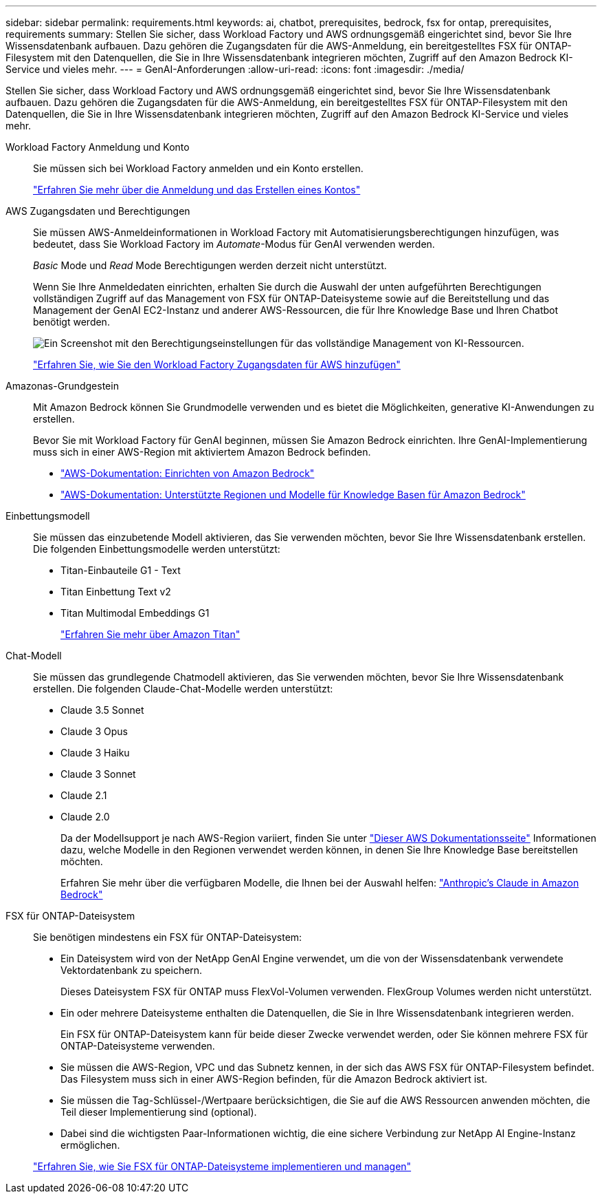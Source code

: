 ---
sidebar: sidebar 
permalink: requirements.html 
keywords: ai, chatbot, prerequisites, bedrock, fsx for ontap, prerequisites, requirements 
summary: Stellen Sie sicher, dass Workload Factory und AWS ordnungsgemäß eingerichtet sind, bevor Sie Ihre Wissensdatenbank aufbauen. Dazu gehören die Zugangsdaten für die AWS-Anmeldung, ein bereitgestelltes FSX für ONTAP-Filesystem mit den Datenquellen, die Sie in Ihre Wissensdatenbank integrieren möchten, Zugriff auf den Amazon Bedrock KI-Service und vieles mehr. 
---
= GenAI-Anforderungen
:allow-uri-read: 
:icons: font
:imagesdir: ./media/


[role="lead"]
Stellen Sie sicher, dass Workload Factory und AWS ordnungsgemäß eingerichtet sind, bevor Sie Ihre Wissensdatenbank aufbauen. Dazu gehören die Zugangsdaten für die AWS-Anmeldung, ein bereitgestelltes FSX für ONTAP-Filesystem mit den Datenquellen, die Sie in Ihre Wissensdatenbank integrieren möchten, Zugriff auf den Amazon Bedrock KI-Service und vieles mehr.

Workload Factory Anmeldung und Konto:: Sie müssen sich bei Workload Factory anmelden und ein Konto erstellen.
+
--
https://docs.netapp.com/us-en/workload-setup-admin/sign-up-saas.html["Erfahren Sie mehr über die Anmeldung und das Erstellen eines Kontos"^]

--
AWS Zugangsdaten und Berechtigungen:: Sie müssen AWS-Anmeldeinformationen in Workload Factory mit Automatisierungsberechtigungen hinzufügen, was bedeutet, dass Sie Workload Factory im _Automate_-Modus für GenAI verwenden werden.
+
--
_Basic_ Mode und _Read_ Mode Berechtigungen werden derzeit nicht unterstützt.

Wenn Sie Ihre Anmeldedaten einrichten, erhalten Sie durch die Auswahl der unten aufgeführten Berechtigungen vollständigen Zugriff auf das Management von FSX für ONTAP-Dateisysteme sowie auf die Bereitstellung und das Management der GenAI EC2-Instanz und anderer AWS-Ressourcen, die für Ihre Knowledge Base und Ihren Chatbot benötigt werden.

image:screenshot-ai-permissions.png["Ein Screenshot mit den Berechtigungseinstellungen für das vollständige Management von KI-Ressourcen."]

https://docs.netapp.com/us-en/workload-setup-admin/add-credentials.html["Erfahren Sie, wie Sie den Workload Factory Zugangsdaten für AWS hinzufügen"^]

--
Amazonas-Grundgestein:: Mit Amazon Bedrock können Sie Grundmodelle verwenden und es bietet die Möglichkeiten, generative KI-Anwendungen zu erstellen.
+
--
Bevor Sie mit Workload Factory für GenAI beginnen, müssen Sie Amazon Bedrock einrichten. Ihre GenAI-Implementierung muss sich in einer AWS-Region mit aktiviertem Amazon Bedrock befinden.

* https://docs.aws.amazon.com/bedrock/latest/userguide/setting-up.html["AWS-Dokumentation: Einrichten von Amazon Bedrock"^]
* https://docs.aws.amazon.com/bedrock/latest/userguide/knowledge-base-supported.html["AWS-Dokumentation: Unterstützte Regionen und Modelle für Knowledge Basen für Amazon Bedrock"^]


--
Einbettungsmodell:: Sie müssen das einzubetende Modell aktivieren, das Sie verwenden möchten, bevor Sie Ihre Wissensdatenbank erstellen. Die folgenden Einbettungsmodelle werden unterstützt:
+
--
* Titan-Einbauteile G1 - Text
* Titan Einbettung Text v2
* Titan Multimodal Embeddings G1
+
https://aws.amazon.com/bedrock/titan/["Erfahren Sie mehr über Amazon Titan"^]



--
Chat-Modell:: Sie müssen das grundlegende Chatmodell aktivieren, das Sie verwenden möchten, bevor Sie Ihre Wissensdatenbank erstellen. Die folgenden Claude-Chat-Modelle werden unterstützt:
+
--
* Claude 3.5 Sonnet
* Claude 3 Opus
* Claude 3 Haiku
* Claude 3 Sonnet
* Claude 2.1
* Claude 2.0
+
Da der Modellsupport je nach AWS-Region variiert, finden Sie unter https://docs.aws.amazon.com/bedrock/latest/userguide/models-regions.html["Dieser AWS Dokumentationsseite"^] Informationen dazu, welche Modelle in den Regionen verwendet werden können, in denen Sie Ihre Knowledge Base bereitstellen möchten.

+
Erfahren Sie mehr über die verfügbaren Modelle, die Ihnen bei der Auswahl helfen: https://aws.amazon.com/bedrock/claude/["Anthropic's Claude in Amazon Bedrock"^]



--
FSX für ONTAP-Dateisystem:: Sie benötigen mindestens ein FSX für ONTAP-Dateisystem:
+
--
* Ein Dateisystem wird von der NetApp GenAI Engine verwendet, um die von der Wissensdatenbank verwendete Vektordatenbank zu speichern.
+
Dieses Dateisystem FSX für ONTAP muss FlexVol-Volumen verwenden. FlexGroup Volumes werden nicht unterstützt.

* Ein oder mehrere Dateisysteme enthalten die Datenquellen, die Sie in Ihre Wissensdatenbank integrieren werden.
+
Ein FSX für ONTAP-Dateisystem kann für beide dieser Zwecke verwendet werden, oder Sie können mehrere FSX für ONTAP-Dateisysteme verwenden.

* Sie müssen die AWS-Region, VPC und das Subnetz kennen, in der sich das AWS FSX für ONTAP-Filesystem befindet. Das Filesystem muss sich in einer AWS-Region befinden, für die Amazon Bedrock aktiviert ist.
* Sie müssen die Tag-Schlüssel-/Wertpaare berücksichtigen, die Sie auf die AWS Ressourcen anwenden möchten, die Teil dieser Implementierung sind (optional).
* Dabei sind die wichtigsten Paar-Informationen wichtig, die eine sichere Verbindung zur NetApp AI Engine-Instanz ermöglichen.


https://docs.netapp.com/us-en/workload-fsx-ontap/create-file-system.html["Erfahren Sie, wie Sie FSX für ONTAP-Dateisysteme implementieren und managen"^]

--

